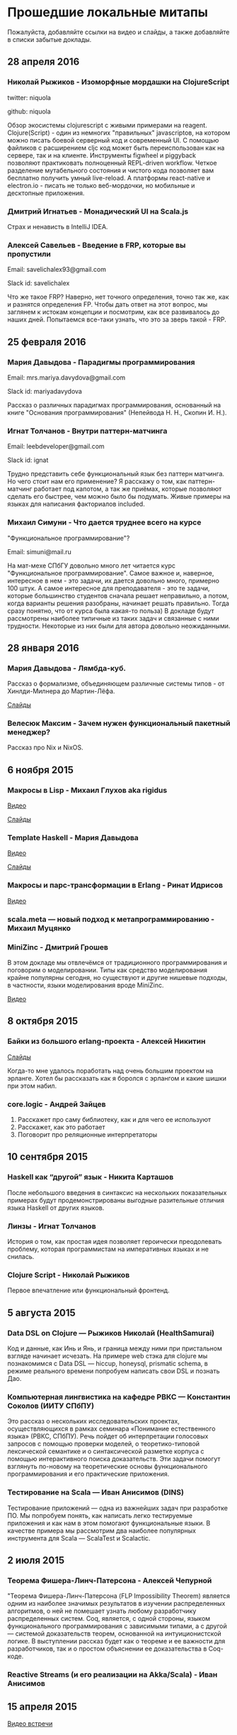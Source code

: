 * Прошедшие локальные митапы

Пожалуйста, добавляйте ссылки на видео и слайды, а также
добавляйте в списки забытые доклады.

** 28 апреля 2016

*** Николай Рыжиков - Изоморфные мордашки на СlojureScript

twitter: niquola 

github: niquola

Обзор экосистемы clojurescript с живыми примерами на reagent. Clojure(Script) - один из немногих "правильных" javascriptов, на котором можно писать боевой серверный код и современный UI. С помощью файликов с расширением cljc код может быть переиспользован как на сервере, так и на клиенте. Инструменты figwheel и piggyback позволяют практиковать полноценный REPL-driven workflow. Четкое разделение мутабельного состояния и чистого кода позволяет вам бесплатно получить умный live-reload. А платформы react-native и electron.io - писать не только веб-мордочки, но мобильные и десктопные приложения.

*** Дмитрий Игнатьев - Монадический UI на Scala.js

Страх и ненависть в IntelliJ IDEA.

*** Алексей Савельев - Введение в FRP, которые вы пропустили

Email: savelichalex93@gmail.com

Slack id: savelichalex

Что же такое FRP? Наверно, нет точного определения, точно так же, как и разнятся определения FP. Чтобы дать ответ на этот вопрос, мы заглянем к истокам концепции и посмотрим, как все развивалось до наших дней. Попытаемся все-таки узнать, что это за зверь такой - FRP.

** 25 февраля 2016

*** Мария Давыдова - Парадигмы программирования

Email: mrs.mariya.davydova@gmail.com

Slack id: mariyadavydova

Рассказ о различных парадигмах программирования, основанный
на книге "Основания программирования" (Непейвода Н. Н.,
Скопин И. Н.).

*** Игнат Толчанов - Внутри паттерн-матчинга

Email: leebdeveloper@gmail.com

Slack id: ignat

Трудно представить себе функциональный язык без паттерн
матчинга. Но чего стоит нам его применение? Я расскажу о
том, как паттерн-матчинг работает под капотом, а так же
приёмах, которые позволяют сделать его быстрее, чем можно
было бы подумать. Живые примеры на языках для написания
факториалов included.

*** Михаил Симуни - Что дается труднее всего на курсе
"Функциональное программирование"?

Email: simuni@mail.ru

На мат-мехе СПбГУ довольно много лет читается курс
"Функциональное программирование". Самое важное и, наверное,
интересное в нем - это задачи, их дается довольно много,
примерно 100 штук.  А самое интересное для преподавателя -
это те задачи, которые большинство студентов сначала решает
неправильно, а потом, когда варианты решения разобраны,
начинает решать правильно. Тогда сразу понятно, что от курса
была какая-то польза) В докладе будут рассмотрены наиболее
типичные из таких задач и связанные с ними
трудности. Некоторые из них были для автора довольно
неожиданными.

** 28 января 2016

*** Мария Давыдова - Лямбда-куб.

Рассказ о формализме, объединяющем различные системы типов -
от Хинлди-Милнера до Мартин-Лёфа.

[[https://github.com/mariyadavydova/notes/blob/master/lambda-cube/lambda-cube.pdf][Слайды]]

*** Велесюк Максим - Зачем нужен функциональный пакетный менеджер?

Рассказ про Nix и NixOS.

** 6 ноября 2015

*** Макросы в Lisp - Михаил Глухов aka rigidus
[[https://www.youtube.com/watch?v=i1lD2J7qLLM][Видео]]

[[http://slides.com/rigidusrigidus/deck-2#/][Слайды]]

*** Template Haskell - Мария Давыдова
[[https://www.youtube.com/watch?v=tFP1-tqzPTI][Видео]]

[[https://github.com/mariyadavydova/notes/blob/master/th/th.pdf][Слайды]]

*** Макросы и парс-трансформации в Erlang - Ринат Идрисов
[[https://www.youtube.com/watch?v=mycxHs4Qu6Q][Видео]]

*** scala.meta — новый подход к метапрограммированию - Михаил Муцянко

*** MiniZinc - Дмитрий Грошев
В этом докладе мы отвлечёмся от традиционного
программирования и поговорим о моделировании. Типы как
средство моделирования крайне популярны сегодня, но
существуют и другие нишевые подходы, в частности, языки
моделирования вроде MiniZinc.

[[https://www.youtube.com/watch?v=pkuTrgeQSyM][Видео]]

** 8 октября 2015

*** Байки из большого erlang-проекта - Алексей Никитин
[[http://tank-bohr.github.io/erlang_talk][Слайды]]

Когда-то мне удалось поработать над очень большим проектом
на эрланге. Хотел бы рассказать как я боролся с эрлангом и
какие шишки при этом набил.

*** core.logic - Андрей Зайцев
1) Расскажет про саму библиотеку, как и для чего ее используют
2) Расскажет, как это работает
3) Поговорит про реляционные интерпретаторы

** 10 сентября 2015

*** Haskell как “другой” язык - Никита Карташов
После небольшого введения в синтаксис на нескольких
показательных примерах будут продемонстрированы выгодные
разительные отличия языка Haskell от других языков.

*** Линзы - Игнат Толчанов
История о том, как простая идея позволяет героически
преодолевать проблему, которая программистам на императивных
языках и не снилась.

*** Clojure Script - Николай Рыжиков
Первое впечатление или функциональный фронтенд.

** 5 августа 2015

*** Data DSL on Clojure — Рыжиков Николай (HealthSamurai)
Код и данные, как Инь и Янь, и граница между ними при
пристальном взгляде начинает исчезать. На примере web стэка
для clojure мы познакомимся c Data DSL — hiccup, honeysql,
prismatic schema, в режиме реального времени попробуем
написать свои DSL и познать Дао.

*** Компьютерная лингвистика на кафедре РВКС — Константин Соколов (ИИТУ СПбПУ)
Это рассказ о нескольких исследовательских проектах,
осуществляющихся в рамках семинара «Понимание естественного
языка» (РВКС, СПбПУ). Речь пойдет об интерпретации голосовых
запросов с помощью проверки моделей, о теоретико-типовой
лексической семантике и о синтаксической разметке корпуса с
помощью интерактивного поиска доказательств. Эти задачи
помогут взглянуть по-новому на теоретические основы
функционального программирования и его практические
приложения.

*** Тестирование на Scala — Иван Анисимов (DINS)
Тестирование приложений — одна из важнейших задач при
разработке ПО. Мы попробуем понять, как написать легко
тестируемые приложения и как нам в этом помогают
функциональные языки. В качестве примера мы рассмотрим два
наиболее популярных инструмента для Scala — ScalaTest и
Scalactic.

** 2 июля 2015

*** Теорема Фишера-Линч-Патерсона - Алексей Чепурной
"Теорема Фишера-Линч-Патерсона (FLP Impossibility Theorem)
является одним из наиболее значимых результатов в изучении
распределенных алгоритмов, о ней не помешает узнать любому
разработчику распределенных систем. Coq, является, с одной
стороны, языком функционального программирования с
зависимыми типами, а с другой — системой доказательств
теорем, основанной на интуиционистской логике.  В
выступлении рассказ будет как о теореме и ее важности для
разработчиков, так и о простом объяснении ее доказательства
в Coq-коде.

*** Reactive Streams (и его реализации на Akka/Scala) - Иван Анисимов

** 15 апреля 2015

[[https://www.youtube.com/watch?v=Dntj_SJSQPU&feature=youtu.be][Видео встречи]]

*** ScalaCheck - Петр Громов

*** Implicits in Scala - Саша Подхалюзин

** 16 января 2015

[[https://www.youtube.com/watch?v=DpMqDsZFaAs&feature=youtu.be][Видео встречи]]

*** Clojure&web: проблемы - Дмитрий Грошев

G+ https://plus.google.com/u/0/+DmitryGroshev/about

[[https://www.youtube.com/watch?v=KkX57Al9uzM#t=3175][Video]]

[[http://si14.github.io/sprug-2015-01-slides/#/][Video]]

Веб-разработка в мейнстримных языках вроде Ruby cломана, и в
Clojure мы по привычке сломали её так же. В докладе мы
поговорим о проблемах с популярными библиотеками для
веб-разработки, потенциальных решениях и открытых вопросах.

*** Компилятор статических сайтов на Clojure - Дмитрий Бушенко

FB https://www.facebook.com/dmitry.bushenko

G+ https://plus.google.com/u/0/117154292545224183708/posts

[[https://www.youtube.com/watch?v=KkX57Al9uzM#t=410][Video]]

Ссылки на проект:

https://github.com/dbushenko/lein-sitecompiler

https://github.com/dbushenko/sitecompiler

*** Возможности планирования NIF в Erlang 17 - Игнат Толчанов
С момента появления NIF к ним предъявлялись достаточно
жёсткие требования по времени выполнения. В докладе пойдёт
речь о механизме, появившемся в Erlang 17, который позволяет
преодолеть это ограничение.

FB https://www.facebook.com/Ignat.Tolchanov

Twitter https://twitter.com/LeebDeveloper

G+ https://plus.google.com/+ИгнатТолчанов/

[[http://www.youtube.com/watch?v=EyNx_3KqCBY#t=684][Video]]

[[http://www.google.com/url?q=http%3A%2F%2Fleebdeveloper.github.io%2Ftalks%2Fnifsched%2F&sa=D&sntz=1&usg=AFQjCNGy4owVwfIOAcPk6hHCqBvdzS_jbw][Slides]]

*** Проект bitFunctor. Распределенная система хранения специфицированных элементов функционального кода - Андрей Ляшин

[[http://www.youtube.com/watch?v=nuJ4Cmg-YcI#t=2509][Video]]

В докладе рассказывается о проекте, ставящего своей целью
создание распределенной программной среды, позволяющей
хранить и осуществлять поиск элементов фунционального кода
(функций и типов), их строгих спецификаций и доказательств
соответствия кода спецификации в рамках среды
Coq. Описываются возможные подходы к созданию подобной
системы, выносятся на обсуждение ряд потенциальных проблем,
могущих возникнуть при ее эксплуaтации. Дается обзор текущей
стадии разработки. Доклад нацелен в большей степени на
профессиональную дискуссию.

*** Программирование — вы делаете это безграмотно! - Глухов Михаил

GitHub https://github.com/rigidus

FB https://www.facebook.com/rigidus?fref=ts

[[http://www.youtube.com/watch?v=EyNx_3KqCBY#t=4230][Video 1]]

[[http://www.youtube.com/watch?v=nuJ4Cmg-YcI][Video 2]]

В докладе вы узнаете о одном из самых недооцененных подходов
в программировании — "Литературном программировании". В
отличии от распространенных подходов (ООП, функциональное
программирование), рассматривающих программу как
иерархический набор идиом (объектов, блоков, фунций) в
Literate Programming программа рассматривается как
"взаимозависимая сеть концепций" и создается как "поток
мысли", проходящий по этой сети в последовательности,
определяемой логикой мышления, что внешне делает форму
описания похожей на литературное эссе.

Дональд Эрвин Кнут, разработчик подхода и автор
всемирно-известной монографии "Искусство программирования"
считает, что без применения этого подхода множество сложных
проектов не могли бы быть созданы и позиционирует Literate
Programming как универсальный способ управления разработкой
больших и сложных проектов, документирования, и обеспечения
взаимодействия программистов.

Сегодня Дональд Кнут является почётным профессором
информатики Стэнфорда и ряда университетов разных стран
мира, в том числе Санкт-Петербургского.

Мы проанализируем идею и методологию литературного
программирования, рассмотрим его инструментальные средства и
попробуем их применить для написания чего-нибудь более
сложного чем HelloWorld.

Также будут продемонстрированы применения метода для разных
языков программирования и интеграция с современными
методологиями разработки ПО.

*** Реализация Use Case архитектуры на clojure с использованием prismatic schema - Николай Рыжиков

** 13 ноября 2014

[[http://www.youtube.com/watch?v=nfKrSI7OQnI][Видео встречи (версия 1)]]

[[https://www.youtube.com/watch?v=4MJrSwqF0hY&feature=youtu.be][Видео встречи (версия 2)]]

Примерная программа:

- Ilshad Khabibullin  - серверная clojure
- Dmitry Groshev - биоинформатика и java 8
- Антон Плешивцев - разпознавание текста
- Alexander Burkov - Property testing
- Николай Рыжиков - Clojure STM
- Nikita Prokopov - DataScript

** 12 декабря 2012

*** Статический анализ и оптимизация кода в GHC - Илья Сергей

[[http://www.youtube.com/watch?v=U2Sk5zo4myE][Видео]]

[[http://www.slideshare.net/ilyasergey/static-analyses-and-code-optimizations-in-glasgow-haskell-compiler][Слайды]]

Glasgow Haskell Compiler — самый популярный из существующих
компиляторов языка программирования Haskell, в котором
реализованы многочисленные оптимизации кода путём
переписывания программ. Корректность такого переписывания
опирается на результаты статических анализов, также
производимых компилятором и предваряющих трансформации.

В этом докладе я расскажу про реализацию и теоретические
основы наиболее интересных статических анализов,
реализованных в GHC: анализа строгости (strictness
analysis), использования (usage analysis) и явного
построения структуры (constructed product result), а также
приведу примеры использования выведенных результатов для
построения оптимизаций. В рамках доклада я сделаю краткий
обзор GHC pipeline, с акцентом на языке промежуточного
представления Core, служащим платформой для анализов и
трансформаций. Наконец, я опишу основной инструментарий из
элементарной теории доменов, необходимой для формулировки и
доказательства корректности анализов.

*** Функции и данные в Kotlin - Андрей Бреслав

[[http://www.youtube.com/watch?v=9x6utkLDBs8][Видео]]

[[https://github.com/abreslav/functions-and-data][Слайды]]

Kotlin — современный статически-типизированный язык
программирования, предназначенный для индустрии. Этот доклад
посвящён тому, какими средствами мы делаем так, чтобы код,
совместимый с Java, выглядел красиво (иногда даже
"функционально"). Разговор пойдёт о некоторых особенностях
системы типов, в частности о совмещении традиционной
типизации с анализом потока данных и о способах объявления
классов и функций.

*** Reducers в Clojure - Дмитрий Грошев

Без сомнения, списочные комбинаторы в Haskell удобны. Кроме
того, они позволяют многим из нас участвовать в
увлекательных соревнованиях в code golf. Однако в следующую
версию Clojure 1.5 войдёт альтернатива традиционным
абстракциям на списках под названием reducers. Библиотека
предлагает бесплатный deforestation и ускорение
существующего кода, использующего map/filter/reduce. В
докладе рассматривается идея reducers, их внутреннее
устройство и возможность применения идеи в других языках.
